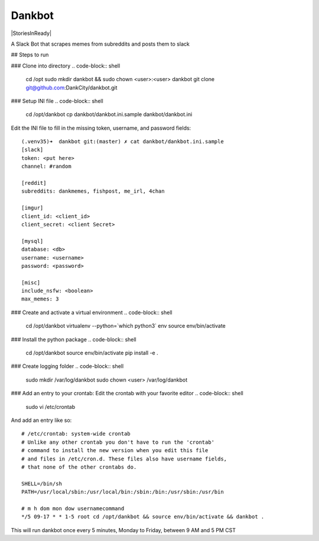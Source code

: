 Dankbot
=======

|PyPIVersion| |CircleCI| |CoverageStatus| |CodeHealth| |StoriesInReady|

.. |PyPIVersion| image:: https://badge.fury.io/py/dankbot.svg
    :target: https://badge.fury.io/py/dankbot
.. |CircleCI| image:: https://circleci.com/gh/DankCity/dankbot/tree/master.svg?style=svg
    :target: https://circleci.com/gh/DankCity/dankbot/tree/master
.. |CoverageStatus| image:: https://coveralls.io/repos/github/DankCity/dankbot/badge.svg?branch=master
    :target: https://coveralls.io/github/DankCity/dankbot?branch=master
.. |CodeHealth| image:: https://landscape.io/github/DankCity/dankbot/master/landscape.svg?style=flat
   :target: https://landscape.io/github/DankCity/dankbot/master
   :alt: Code Health
.. |StoriesInReady| https://badge.waffle.io/DankCity/dankbot.svg?label=ready&title=Ready
    :target: http://waffle.io/DankCity/dankbot

A Slack Bot that scrapes memes from subreddits and posts them to slack

## Steps to run

### Clone into directory
.. code-block:: shell
    cd /opt
    sudo mkdir dankbot && sudo chown <user>:<user> dankbot
    git clone git@github.com:DankCity/dankbot.git

### Setup INI file
.. code-block:: shell
    cd /opt/dankbot
    cp dankbot/dankbot.ini.sample dankbot/dankbot.ini

Edit the INI file to fill in the missing token, username, and password fields:
::
    (.venv35)➜  dankbot git:(master) ✗ cat dankbot/dankbot.ini.sample
    [slack]
    token: <put here>
    channel: #random

    [reddit]
    subreddits: dankmemes, fishpost, me_irl, 4chan

    [imgur]
    client_id: <client_id>
    client_secret: <client Secret>

    [mysql]
    database: <db>
    username: <username>
    password: <password>

    [misc]
    include_nsfw: <boolean>
    max_memes: 3

### Create and activate a virtual environment
.. code-block:: shell
    cd /opt/dankbot
    virtualenv --python=`which python3` env
    source env/bin/activate

### Install the python package
.. code-block:: shell
    cd /opt/dankbot
    source env/bin/activate
    pip install -e .

### Create logging folder
.. code-block:: shell
    sudo mkdir /var/log/dankbot
    sudo chown <user> /var/log/dankbot

### Add an entry to your crontab:
Edit the crontab with your favorite editor
.. code-block:: shell
    sudo vi /etc/crontab

And add an entry like so:
::
    # /etc/crontab: system-wide crontab
    # Unlike any other crontab you don't have to run the 'crontab'
    # command to install the new version when you edit this file
    # and files in /etc/cron.d. These files also have username fields,
    # that none of the other crontabs do.

    SHELL=/bin/sh
    PATH=/usr/local/sbin:/usr/local/bin:/sbin:/bin:/usr/sbin:/usr/bin

    # m h dom mon dow usernamecommand
    */5 09-17 * * 1-5 root cd /opt/dankbot && source env/bin/activate && dankbot .

This will run dankbot once every 5 minutes, Monday to Friday, between 9 AM and
5 PM CST
